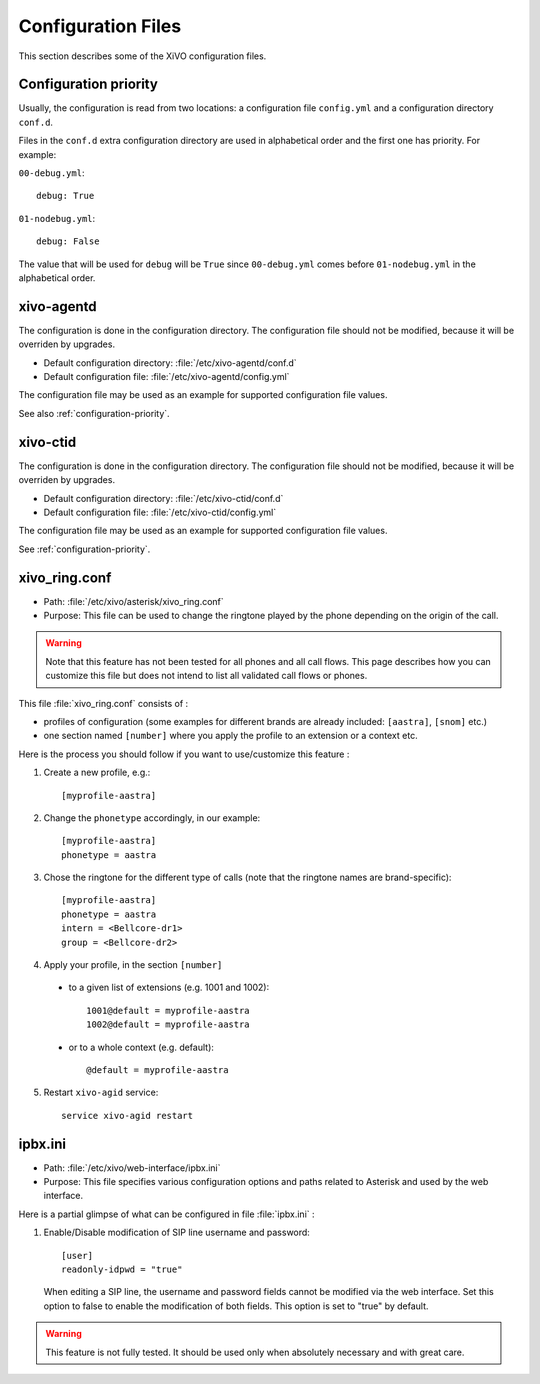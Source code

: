 *******************
Configuration Files
*******************

This section describes some of the XiVO configuration files.


.. _configuration-priority:

Configuration priority
======================

Usually, the configuration is read from two locations: a configuration file ``config.yml`` and a
configuration directory ``conf.d``.

Files in the ``conf.d`` extra configuration directory are used in alphabetical order and the first
one has priority. For example:

``00-debug.yml``::

  debug: True

``01-nodebug.yml``::

  debug: False

The value that will be used for ``debug`` will be ``True`` since ``00-debug.yml`` comes before
``01-nodebug.yml`` in the alphabetical order.


xivo-agentd
===========

The configuration is done in the configuration directory. The configuration file should not be
modified, because it will be overriden by upgrades.

* Default configuration directory: :file:`/etc/xivo-agentd/conf.d`
* Default configuration file: :file:`/etc/xivo-agentd/config.yml`

The configuration file may be used as an example for supported configuration file values.

See also :ref:`configuration-priority`.


xivo-ctid
=========

The configuration is done in the configuration directory. The configuration file should not be
modified, because it will be overriden by upgrades.

* Default configuration directory: :file:`/etc/xivo-ctid/conf.d`
* Default configuration file: :file:`/etc/xivo-ctid/config.yml`

The configuration file may be used as an example for supported configuration file values.

See :ref:`configuration-priority`.


xivo_ring.conf
==============

* Path: :file:`/etc/xivo/asterisk/xivo_ring.conf`
* Purpose: This file can be used to change the ringtone played by the phone depending on the
  origin of the call.

.. warning:: Note that this feature has not been tested for all phones and all call flows.
  This page describes how you can customize this file but does not intend to list all validated
  call flows or phones.


This file :file:`xivo_ring.conf` consists of :

* profiles of configuration (some examples for different brands are already included: ``[aastra]``,
  ``[snom]`` etc.)
* one section named ``[number]`` where you apply the profile to an extension or a context etc.

Here is the process you should follow if you want to use/customize this feature :

#. Create a new profile, e.g.::

    [myprofile-aastra]

#. Change the ``phonetype`` accordingly, in our example::

    [myprofile-aastra]
    phonetype = aastra

#. Chose the ringtone for the different type of calls (note that the ringtone names are
   brand-specific)::

    [myprofile-aastra]
    phonetype = aastra
    intern = <Bellcore-dr1>
    group = <Bellcore-dr2>

#. Apply your profile, in the section ``[number]``

  * to a given list of extensions (e.g. 1001 and 1002)::

      1001@default = myprofile-aastra
      1002@default = myprofile-aastra

  * or to a whole context (e.g. default)::

     @default = myprofile-aastra

5. Restart ``xivo-agid`` service::

    service xivo-agid restart


ipbx.ini
==============

* Path: :file:`/etc/xivo/web-interface/ipbx.ini`
* Purpose: This file specifies various configuration options and paths related
  to Asterisk and used by the web interface.

Here is a partial glimpse of what can be configured in file :file:`ipbx.ini` :

#. Enable/Disable modification of SIP line username and password::

      [user]
      readonly-idpwd = "true"

  When editing a SIP line, the username and password fields cannot be modified
  via the web interface. Set this option to false to enable the modification of
  both fields. This option is set to "true" by default.

.. warning:: This feature is not fully tested. It should be used only when
  absolutely necessary and with great care.
